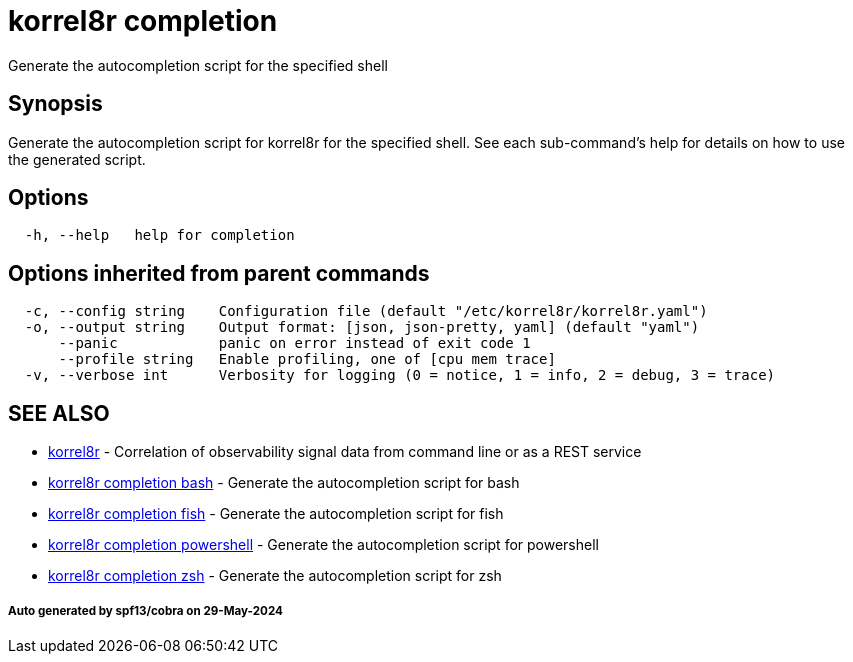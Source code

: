 = korrel8r completion

Generate the autocompletion script for the specified shell

== Synopsis

Generate the autocompletion script for korrel8r for the specified shell.
See each sub-command's help for details on how to use the generated script.

== Options

----
  -h, --help   help for completion
----

== Options inherited from parent commands

----
  -c, --config string    Configuration file (default "/etc/korrel8r/korrel8r.yaml")
  -o, --output string    Output format: [json, json-pretty, yaml] (default "yaml")
      --panic            panic on error instead of exit code 1
      --profile string   Enable profiling, one of [cpu mem trace]
  -v, --verbose int      Verbosity for logging (0 = notice, 1 = info, 2 = debug, 3 = trace)
----

== SEE ALSO

* xref:korrel8r.adoc[korrel8r]	 - Correlation of observability signal data from command line or as a REST service
* xref:korrel8r_completion_bash.adoc[korrel8r completion bash]	 - Generate the autocompletion script for bash
* xref:korrel8r_completion_fish.adoc[korrel8r completion fish]	 - Generate the autocompletion script for fish
* xref:korrel8r_completion_powershell.adoc[korrel8r completion powershell]	 - Generate the autocompletion script for powershell
* xref:korrel8r_completion_zsh.adoc[korrel8r completion zsh]	 - Generate the autocompletion script for zsh

[discrete]
===== Auto generated by spf13/cobra on 29-May-2024
